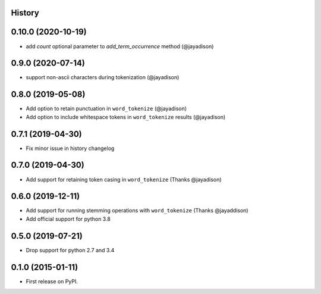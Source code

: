 .. :changelog:

History
-------

0.10.0 (2020-10-19)
-------------------
* add `count` optional parameter to `add_term_occurrence` method (@jayadison)

0.9.0 (2020-07-14)
------------------
* support non-ascii characters during tokenization (@jayadison)

0.8.0 (2019-05-08)
------------------
* Add option to retain punctuation in ``word_tokenize`` (@jayadison)
* Add option to include whitespace tokens in ``word_tokenize`` results (@jayadison)

0.7.1 (2019-04-30)
--------------------
* Fix minor issue in history changelog

0.7.0 (2019-04-30)
--------------------
* Add support for retaining token casing in ``word_tokenize`` (Thanks @jayadison)

0.6.0 (2019-12-11)
---------------------

* Add support for running stemming operations with ``word_tokenize`` (Thanks @jayaddison)
* Add official support for python 3.8

0.5.0 (2019-07-21)
---------------------
* Drop support for python 2.7 and 3.4

0.1.0 (2015-01-11)
---------------------

* First release on PyPI.
